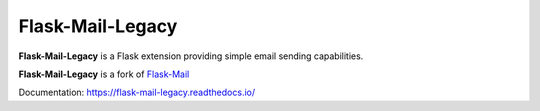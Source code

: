Flask-Mail-Legacy
=================

.. image:: https://github.com/flask-legacy/flask-mail/raw/master/docs/_static/flask-mail-legacy.png

.. image:: https://readthedocs.org/projects/flask-mail-legacy/badge/?version=latest
    :target: https://flask-mail-legacy.readthedocs.io/en/latest/?badge=latest
    :alt: Documentation Status

**Flask-Mail-Legacy** is a Flask extension providing simple email sending capabilities.

**Flask-Mail-Legacy** is a fork of `Flask-Mail <https://github.com/mattupstate/flask-mail>`_

Documentation: https://flask-mail-legacy.readthedocs.io/
